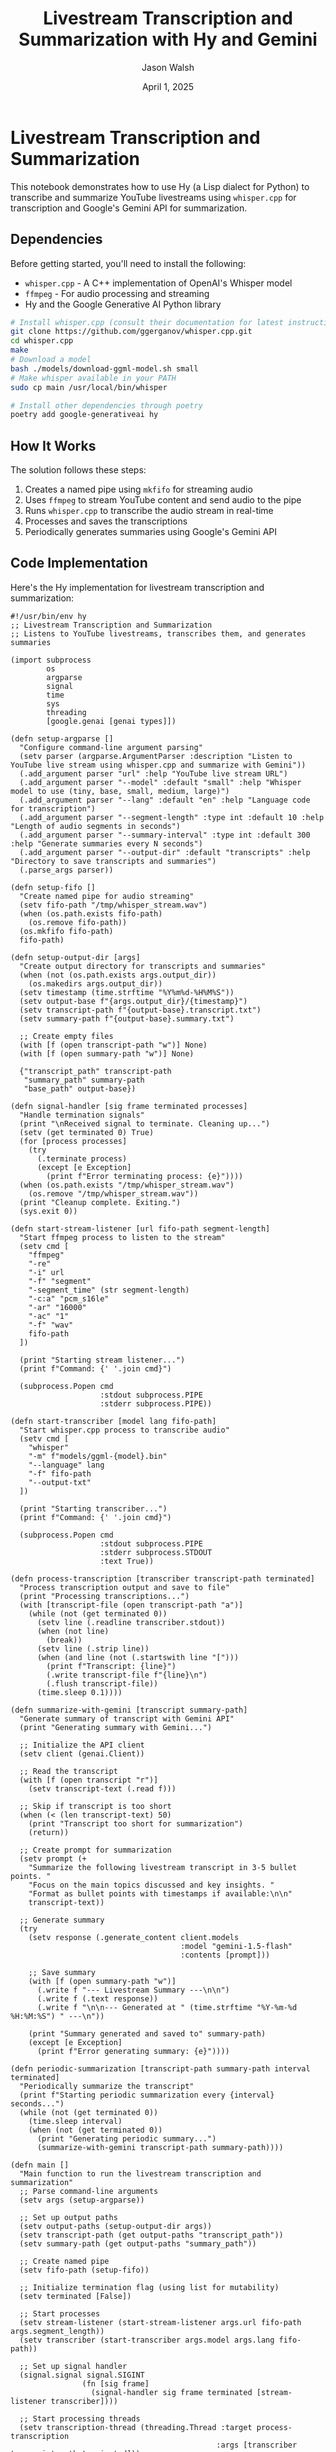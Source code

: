 #+TITLE: Livestream Transcription and Summarization with Hy and Gemini
#+AUTHOR: Jason Walsh
#+EMAIL: j@wal.sh
#+DATE: April 1, 2025

* Livestream Transcription and Summarization

This notebook demonstrates how to use Hy (a Lisp dialect for Python) to transcribe and summarize YouTube livestreams using ~whisper.cpp~ for transcription and Google's Gemini API for summarization.

** Dependencies

Before getting started, you'll need to install the following:

- ~whisper.cpp~ - A C++ implementation of OpenAI's Whisper model
- ~ffmpeg~ - For audio processing and streaming
- Hy and the Google Generative AI Python library

#+begin_src sh
# Install whisper.cpp (consult their documentation for latest instructions)
git clone https://github.com/ggerganov/whisper.cpp.git
cd whisper.cpp
make
# Download a model
bash ./models/download-ggml-model.sh small
# Make whisper available in your PATH
sudo cp main /usr/local/bin/whisper

# Install other dependencies through poetry
poetry add google-generativeai hy
#+end_src

** How It Works

The solution follows these steps:

1. Creates a named pipe using ~mkfifo~ for streaming audio
2. Uses ~ffmpeg~ to stream YouTube content and send audio to the pipe
3. Runs ~whisper.cpp~ to transcribe the audio stream in real-time
4. Processes and saves the transcriptions
5. Periodically generates summaries using Google's Gemini API

** Code Implementation

Here's the Hy implementation for livestream transcription and summarization:

#+begin_src hy
#!/usr/bin/env hy
;; Livestream Transcription and Summarization
;; Listens to YouTube livestreams, transcribes them, and generates summaries

(import subprocess
        os
        argparse
        signal
        time
        sys
        threading
        [google.genai [genai types]])

(defn setup-argparse []
  "Configure command-line argument parsing"
  (setv parser (argparse.ArgumentParser :description "Listen to YouTube live stream using whisper.cpp and summarize with Gemini"))
  (.add_argument parser "url" :help "YouTube live stream URL")
  (.add_argument parser "--model" :default "small" :help "Whisper model to use (tiny, base, small, medium, large)")
  (.add_argument parser "--lang" :default "en" :help "Language code for transcription")
  (.add_argument parser "--segment-length" :type int :default 10 :help "Length of audio segments in seconds")
  (.add_argument parser "--summary-interval" :type int :default 300 :help "Generate summaries every N seconds")
  (.add_argument parser "--output-dir" :default "transcripts" :help "Directory to save transcripts and summaries")
  (.parse_args parser))

(defn setup-fifo []
  "Create named pipe for audio streaming"
  (setv fifo-path "/tmp/whisper_stream.wav")
  (when (os.path.exists fifo-path)
    (os.remove fifo-path))
  (os.mkfifo fifo-path)
  fifo-path)

(defn setup-output-dir [args]
  "Create output directory for transcripts and summaries"
  (when (not (os.path.exists args.output_dir))
    (os.makedirs args.output_dir))
  (setv timestamp (time.strftime "%Y%m%d-%H%M%S"))
  (setv output-base f"{args.output_dir}/{timestamp}")
  (setv transcript-path f"{output-base}.transcript.txt")
  (setv summary-path f"{output-base}.summary.txt")
  
  ;; Create empty files
  (with [f (open transcript-path "w")] None)
  (with [f (open summary-path "w")] None)
  
  {"transcript_path" transcript-path
   "summary_path" summary-path
   "base_path" output-base})

(defn signal-handler [sig frame terminated processes]
  "Handle termination signals"
  (print "\nReceived signal to terminate. Cleaning up...")
  (setv (get terminated 0) True)
  (for [process processes]
    (try
      (.terminate process)
      (except [e Exception]
        (print f"Error terminating process: {e}"))))
  (when (os.path.exists "/tmp/whisper_stream.wav")
    (os.remove "/tmp/whisper_stream.wav"))
  (print "Cleanup complete. Exiting.")
  (sys.exit 0))

(defn start-stream-listener [url fifo-path segment-length]
  "Start ffmpeg process to listen to the stream"
  (setv cmd [
    "ffmpeg"
    "-re"
    "-i" url
    "-f" "segment"
    "-segment_time" (str segment-length)
    "-c:a" "pcm_s16le"
    "-ar" "16000"
    "-ac" "1"
    "-f" "wav"
    fifo-path
  ])
  
  (print "Starting stream listener...")
  (print f"Command: {' '.join cmd}")
  
  (subprocess.Popen cmd
                    :stdout subprocess.PIPE
                    :stderr subprocess.PIPE))

(defn start-transcriber [model lang fifo-path]
  "Start whisper.cpp process to transcribe audio"
  (setv cmd [
    "whisper"
    "-m" f"models/ggml-{model}.bin"
    "--language" lang
    "-f" fifo-path
    "--output-txt"
  ])
  
  (print "Starting transcriber...")
  (print f"Command: {' '.join cmd}")
  
  (subprocess.Popen cmd
                    :stdout subprocess.PIPE
                    :stderr subprocess.STDOUT
                    :text True))

(defn process-transcription [transcriber transcript-path terminated]
  "Process transcription output and save to file"
  (print "Processing transcriptions...")
  (with [transcript-file (open transcript-path "a")]
    (while (not (get terminated 0))
      (setv line (.readline transcriber.stdout))
      (when (not line)
        (break))
      (setv line (.strip line))
      (when (and line (not (.startswith line "[")))
        (print f"Transcript: {line}")
        (.write transcript-file f"{line}\n")
        (.flush transcript-file))
      (time.sleep 0.1))))

(defn summarize-with-gemini [transcript summary-path]
  "Generate summary of transcript with Gemini API"
  (print "Generating summary with Gemini...")
  
  ;; Initialize the API client
  (setv client (genai.Client))
  
  ;; Read the transcript
  (with [f (open transcript "r")]
    (setv transcript-text (.read f)))
  
  ;; Skip if transcript is too short
  (when (< (len transcript-text) 50)
    (print "Transcript too short for summarization")
    (return))
  
  ;; Create prompt for summarization
  (setv prompt (+ 
    "Summarize the following livestream transcript in 3-5 bullet points. "
    "Focus on the main topics discussed and key insights. "
    "Format as bullet points with timestamps if available:\n\n"
    transcript-text))
  
  ;; Generate summary
  (try
    (setv response (.generate_content client.models
                                      :model "gemini-1.5-flash"
                                      :contents [prompt]))
    
    ;; Save summary
    (with [f (open summary-path "w")]
      (.write f "--- Livestream Summary ---\n\n")
      (.write f (.text response))
      (.write f "\n\n--- Generated at " (time.strftime "%Y-%m-%d %H:%M:%S") " ---\n"))
    
    (print "Summary generated and saved to" summary-path)
    (except [e Exception]
      (print f"Error generating summary: {e}"))))

(defn periodic-summarization [transcript-path summary-path interval terminated]
  "Periodically summarize the transcript"
  (print f"Starting periodic summarization every {interval} seconds...")
  (while (not (get terminated 0))
    (time.sleep interval)
    (when (not (get terminated 0))
      (print "Generating periodic summary...")
      (summarize-with-gemini transcript-path summary-path))))

(defn main []
  "Main function to run the livestream transcription and summarization"
  ;; Parse command-line arguments
  (setv args (setup-argparse))
  
  ;; Set up output paths
  (setv output-paths (setup-output-dir args))
  (setv transcript-path (get output-paths "transcript_path"))
  (setv summary-path (get output-paths "summary_path"))
  
  ;; Create named pipe
  (setv fifo-path (setup-fifo))
  
  ;; Initialize termination flag (using list for mutability)
  (setv terminated [False])
  
  ;; Start processes
  (setv stream-listener (start-stream-listener args.url fifo-path args.segment_length))
  (setv transcriber (start-transcriber args.model args.lang fifo-path))
  
  ;; Set up signal handler
  (signal.signal signal.SIGINT 
                (fn [sig frame] 
                  (signal-handler sig frame terminated [stream-listener transcriber])))
  
  ;; Start processing threads
  (setv transcription-thread (threading.Thread :target process-transcription
                                              :args [transcriber transcript-path terminated]))
  (setv summary-thread (threading.Thread :target periodic-summarization
                                        :args [transcript-path summary-path args.summary_interval terminated]))
  
  (.start transcription-thread)
  (.start summary-thread)
  
  ;; Wait for threads to complete
  (.join transcription-thread)
  (.join summary-thread)
  
  ;; Cleanup
  (.terminate stream-listener)
  (.terminate transcriber)
  (when (os.path.exists fifo-path)
    (os.remove fifo-path))
  
  (print "Transcription and summarization complete."))

(when (= __name__ "__main__")
  (main))
#+end_src

** Usage Examples

To use the script, you'll need a YouTube livestream URL and the necessary models.

#+begin_src sh
# Basic usage with defaults
hy src/livestream_transcriber.hy https://www.youtube.com/watch?v=LIVESTREAM_ID

# Customize model, language, and summarization interval
hy src/livestream_transcriber.hy \
  https://www.youtube.com/watch?v=LIVESTREAM_ID \
  --model medium \
  --lang en \
  --segment-length 15 \
  --summary-interval 600 \
  --output-dir livestream_results
#+end_src

** Customizing Prompts

The script's summarization prompt can be customized to focus on different aspects of the livestream. The current prompt is:

#+begin_quote
Summarize the following livestream transcript in 3-5 bullet points. Focus on the main topics discussed and key insights. Format as bullet points with timestamps if available.
#+end_quote

You can modify the ~summarize-with-gemini~ function to alter this prompt based on your needs.

** Limitations and Extensions

- *Transcription Quality*: Depends heavily on the whisper model used (tiny, small, medium, large)
- *API Costs*: Be aware that using Gemini API for frequent summarization may incur costs
- *Stream Stability*: YouTube streams may occasionally disconnect
- *Speaker Identification*: Current setup doesn't identify different speakers

Possible extensions:
- Add speaker diarization (identifying who is speaking)
- Implement sentiment analysis on the transcript
- Create a web interface to view transcripts and summaries in real-time
- Store summaries in a database for easier retrieval

** Google Livestream Example

This is particularly useful for following the Google 5-Day Gen AI Intensive course livestreams, allowing you to:

1. Automatically transcribe the technical sessions
2. Generate periodic summaries of key points
3. Create a searchable archive of the course content

** Conclusion

This implementation showcases how to combine Hy, whisper.cpp, and Gemini API to create a powerful tool for livestream transcription and summarization. The solution demonstrates:

- Using Hy's Lisp-like syntax for readable, expressive code
- Managing external processes with subprocess
- Thread-based concurrency for parallel tasks
- Signal handling for clean termination
- Integration with Gemini API for AI-powered summarization